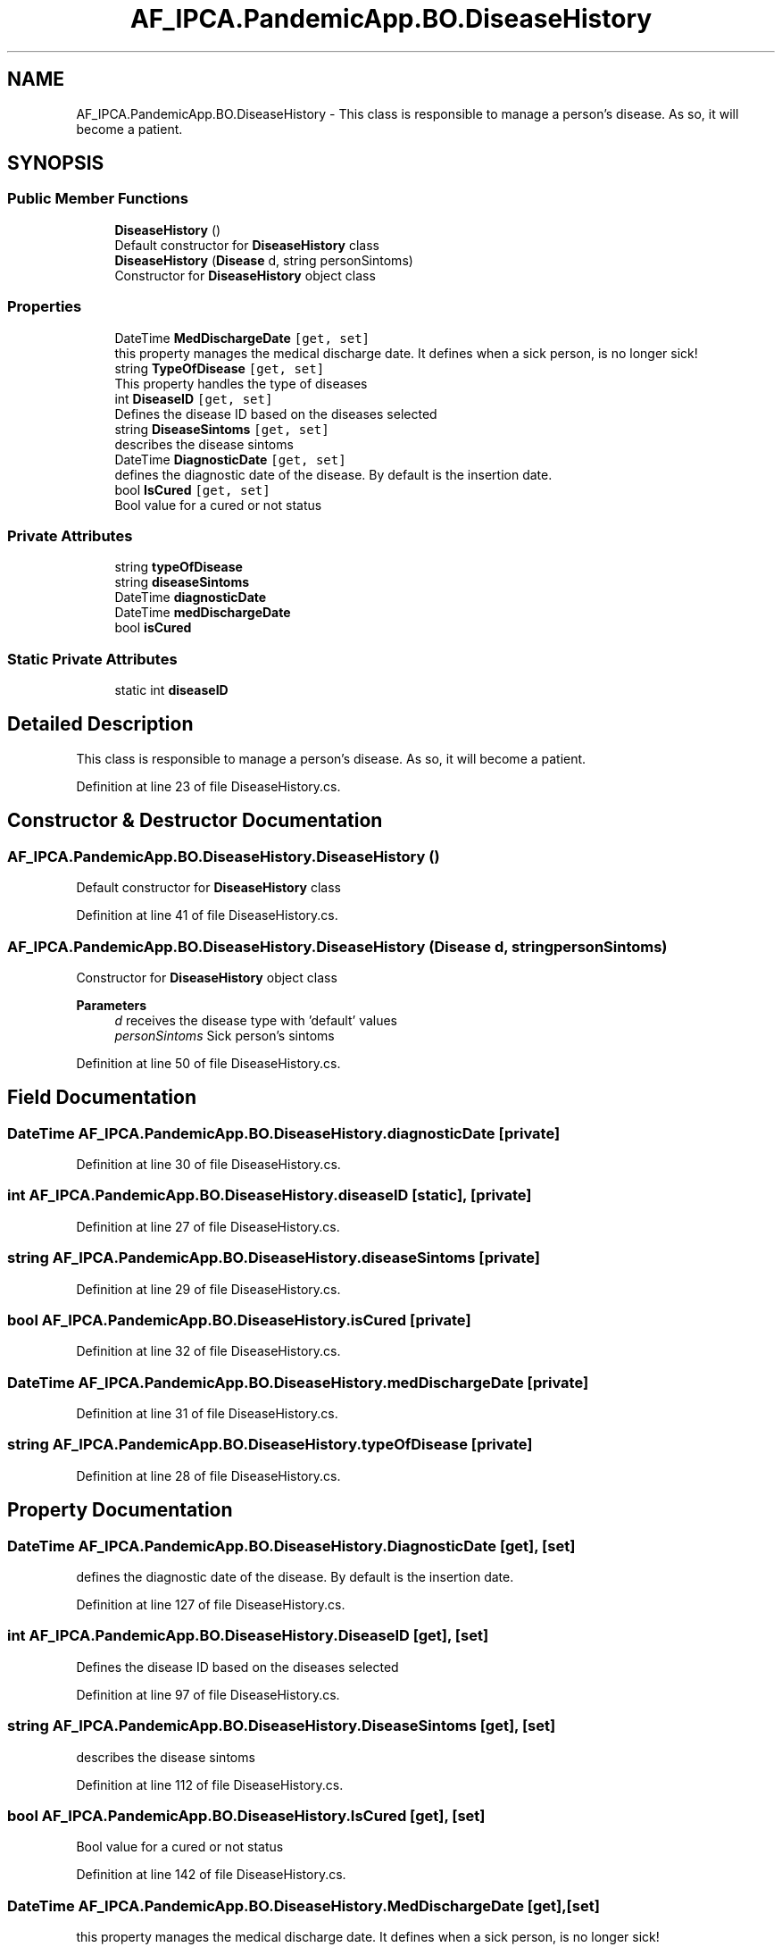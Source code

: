 .TH "AF_IPCA.PandemicApp.BO.DiseaseHistory" 3 "Mon Jun 1 2020" "Version 1.0" "Pandemic" \" -*- nroff -*-
.ad l
.nh
.SH NAME
AF_IPCA.PandemicApp.BO.DiseaseHistory \- This class is responsible to manage a person's disease\&. As so, it will become a patient\&.  

.SH SYNOPSIS
.br
.PP
.SS "Public Member Functions"

.in +1c
.ti -1c
.RI "\fBDiseaseHistory\fP ()"
.br
.RI "Default constructor for \fBDiseaseHistory\fP class "
.ti -1c
.RI "\fBDiseaseHistory\fP (\fBDisease\fP d, string personSintoms)"
.br
.RI "Constructor for \fBDiseaseHistory\fP object class "
.in -1c
.SS "Properties"

.in +1c
.ti -1c
.RI "DateTime \fBMedDischargeDate\fP\fC [get, set]\fP"
.br
.RI "this property manages the medical discharge date\&. It defines when a sick person, is no longer sick! "
.ti -1c
.RI "string \fBTypeOfDisease\fP\fC [get, set]\fP"
.br
.RI "This property handles the type of diseases "
.ti -1c
.RI "int \fBDiseaseID\fP\fC [get, set]\fP"
.br
.RI "Defines the disease ID based on the diseases selected "
.ti -1c
.RI "string \fBDiseaseSintoms\fP\fC [get, set]\fP"
.br
.RI "describes the disease sintoms "
.ti -1c
.RI "DateTime \fBDiagnosticDate\fP\fC [get, set]\fP"
.br
.RI "defines the diagnostic date of the disease\&. By default is the insertion date\&. "
.ti -1c
.RI "bool \fBIsCured\fP\fC [get, set]\fP"
.br
.RI "Bool value for a cured or not status "
.in -1c
.SS "Private Attributes"

.in +1c
.ti -1c
.RI "string \fBtypeOfDisease\fP"
.br
.ti -1c
.RI "string \fBdiseaseSintoms\fP"
.br
.ti -1c
.RI "DateTime \fBdiagnosticDate\fP"
.br
.ti -1c
.RI "DateTime \fBmedDischargeDate\fP"
.br
.ti -1c
.RI "bool \fBisCured\fP"
.br
.in -1c
.SS "Static Private Attributes"

.in +1c
.ti -1c
.RI "static int \fBdiseaseID\fP"
.br
.in -1c
.SH "Detailed Description"
.PP 
This class is responsible to manage a person's disease\&. As so, it will become a patient\&. 


.PP
Definition at line 23 of file DiseaseHistory\&.cs\&.
.SH "Constructor & Destructor Documentation"
.PP 
.SS "AF_IPCA\&.PandemicApp\&.BO\&.DiseaseHistory\&.DiseaseHistory ()"

.PP
Default constructor for \fBDiseaseHistory\fP class 
.PP
Definition at line 41 of file DiseaseHistory\&.cs\&.
.SS "AF_IPCA\&.PandemicApp\&.BO\&.DiseaseHistory\&.DiseaseHistory (\fBDisease\fP d, string personSintoms)"

.PP
Constructor for \fBDiseaseHistory\fP object class 
.PP
\fBParameters\fP
.RS 4
\fId\fP receives the disease type with 'default' values
.br
\fIpersonSintoms\fP Sick person's sintoms
.RE
.PP

.PP
Definition at line 50 of file DiseaseHistory\&.cs\&.
.SH "Field Documentation"
.PP 
.SS "DateTime AF_IPCA\&.PandemicApp\&.BO\&.DiseaseHistory\&.diagnosticDate\fC [private]\fP"

.PP
Definition at line 30 of file DiseaseHistory\&.cs\&.
.SS "int AF_IPCA\&.PandemicApp\&.BO\&.DiseaseHistory\&.diseaseID\fC [static]\fP, \fC [private]\fP"

.PP
Definition at line 27 of file DiseaseHistory\&.cs\&.
.SS "string AF_IPCA\&.PandemicApp\&.BO\&.DiseaseHistory\&.diseaseSintoms\fC [private]\fP"

.PP
Definition at line 29 of file DiseaseHistory\&.cs\&.
.SS "bool AF_IPCA\&.PandemicApp\&.BO\&.DiseaseHistory\&.isCured\fC [private]\fP"

.PP
Definition at line 32 of file DiseaseHistory\&.cs\&.
.SS "DateTime AF_IPCA\&.PandemicApp\&.BO\&.DiseaseHistory\&.medDischargeDate\fC [private]\fP"

.PP
Definition at line 31 of file DiseaseHistory\&.cs\&.
.SS "string AF_IPCA\&.PandemicApp\&.BO\&.DiseaseHistory\&.typeOfDisease\fC [private]\fP"

.PP
Definition at line 28 of file DiseaseHistory\&.cs\&.
.SH "Property Documentation"
.PP 
.SS "DateTime AF_IPCA\&.PandemicApp\&.BO\&.DiseaseHistory\&.DiagnosticDate\fC [get]\fP, \fC [set]\fP"

.PP
defines the diagnostic date of the disease\&. By default is the insertion date\&. 
.PP
Definition at line 127 of file DiseaseHistory\&.cs\&.
.SS "int AF_IPCA\&.PandemicApp\&.BO\&.DiseaseHistory\&.DiseaseID\fC [get]\fP, \fC [set]\fP"

.PP
Defines the disease ID based on the diseases selected 
.PP
Definition at line 97 of file DiseaseHistory\&.cs\&.
.SS "string AF_IPCA\&.PandemicApp\&.BO\&.DiseaseHistory\&.DiseaseSintoms\fC [get]\fP, \fC [set]\fP"

.PP
describes the disease sintoms 
.PP
Definition at line 112 of file DiseaseHistory\&.cs\&.
.SS "bool AF_IPCA\&.PandemicApp\&.BO\&.DiseaseHistory\&.IsCured\fC [get]\fP, \fC [set]\fP"

.PP
Bool value for a cured or not status 
.PP
Definition at line 142 of file DiseaseHistory\&.cs\&.
.SS "DateTime AF_IPCA\&.PandemicApp\&.BO\&.DiseaseHistory\&.MedDischargeDate\fC [get]\fP, \fC [set]\fP"

.PP
this property manages the medical discharge date\&. It defines when a sick person, is no longer sick! 
.PP
Definition at line 67 of file DiseaseHistory\&.cs\&.
.SS "string AF_IPCA\&.PandemicApp\&.BO\&.DiseaseHistory\&.TypeOfDisease\fC [get]\fP, \fC [set]\fP"

.PP
This property handles the type of diseases 
.PP
Definition at line 82 of file DiseaseHistory\&.cs\&.

.SH "Author"
.PP 
Generated automatically by Doxygen for Pandemic from the source code\&.
